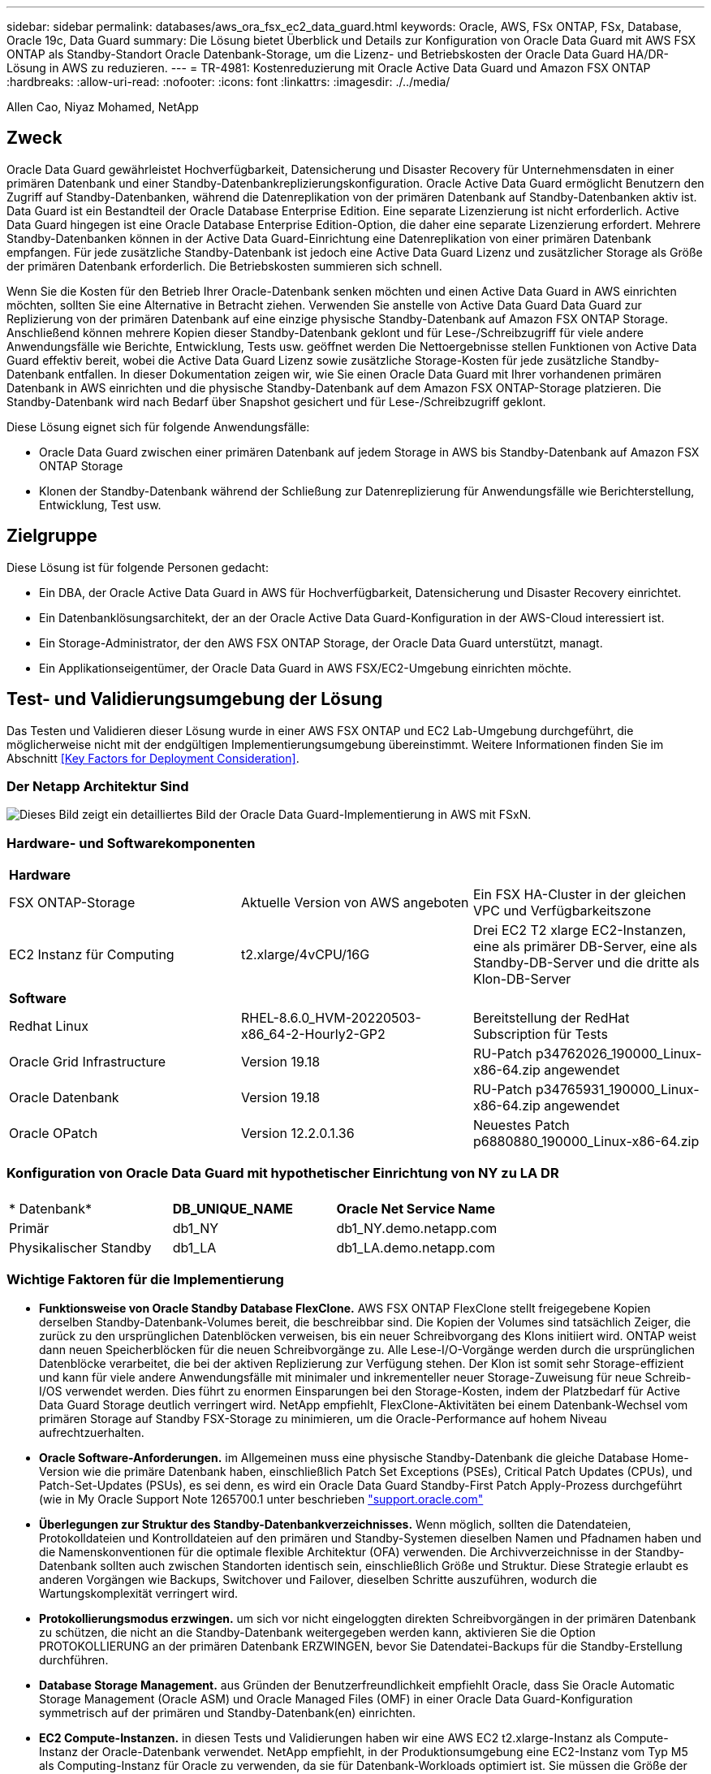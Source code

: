 ---
sidebar: sidebar 
permalink: databases/aws_ora_fsx_ec2_data_guard.html 
keywords: Oracle, AWS, FSx ONTAP, FSx, Database, Oracle 19c, Data Guard 
summary: Die Lösung bietet Überblick und Details zur Konfiguration von Oracle Data Guard mit AWS FSX ONTAP als Standby-Standort Oracle Datenbank-Storage, um die Lizenz- und Betriebskosten der Oracle Data Guard HA/DR-Lösung in AWS zu reduzieren. 
---
= TR-4981: Kostenreduzierung mit Oracle Active Data Guard und Amazon FSX ONTAP
:hardbreaks:
:allow-uri-read: 
:nofooter: 
:icons: font
:linkattrs: 
:imagesdir: ./../media/


Allen Cao, Niyaz Mohamed, NetApp



== Zweck

Oracle Data Guard gewährleistet Hochverfügbarkeit, Datensicherung und Disaster Recovery für Unternehmensdaten in einer primären Datenbank und einer Standby-Datenbankreplizierungskonfiguration. Oracle Active Data Guard ermöglicht Benutzern den Zugriff auf Standby-Datenbanken, während die Datenreplikation von der primären Datenbank auf Standby-Datenbanken aktiv ist. Data Guard ist ein Bestandteil der Oracle Database Enterprise Edition. Eine separate Lizenzierung ist nicht erforderlich. Active Data Guard hingegen ist eine Oracle Database Enterprise Edition-Option, die daher eine separate Lizenzierung erfordert. Mehrere Standby-Datenbanken können in der Active Data Guard-Einrichtung eine Datenreplikation von einer primären Datenbank empfangen. Für jede zusätzliche Standby-Datenbank ist jedoch eine Active Data Guard Lizenz und zusätzlicher Storage als Größe der primären Datenbank erforderlich. Die Betriebskosten summieren sich schnell.

Wenn Sie die Kosten für den Betrieb Ihrer Oracle-Datenbank senken möchten und einen Active Data Guard in AWS einrichten möchten, sollten Sie eine Alternative in Betracht ziehen. Verwenden Sie anstelle von Active Data Guard Data Guard zur Replizierung von der primären Datenbank auf eine einzige physische Standby-Datenbank auf Amazon FSX ONTAP Storage. Anschließend können mehrere Kopien dieser Standby-Datenbank geklont und für Lese-/Schreibzugriff für viele andere Anwendungsfälle wie Berichte, Entwicklung, Tests usw. geöffnet werden Die Nettoergebnisse stellen Funktionen von Active Data Guard effektiv bereit, wobei die Active Data Guard Lizenz sowie zusätzliche Storage-Kosten für jede zusätzliche Standby-Datenbank entfallen. In dieser Dokumentation zeigen wir, wie Sie einen Oracle Data Guard mit Ihrer vorhandenen primären Datenbank in AWS einrichten und die physische Standby-Datenbank auf dem Amazon FSX ONTAP-Storage platzieren. Die Standby-Datenbank wird nach Bedarf über Snapshot gesichert und für Lese-/Schreibzugriff geklont.

Diese Lösung eignet sich für folgende Anwendungsfälle:

* Oracle Data Guard zwischen einer primären Datenbank auf jedem Storage in AWS bis Standby-Datenbank auf Amazon FSX ONTAP Storage
* Klonen der Standby-Datenbank während der Schließung zur Datenreplizierung für Anwendungsfälle wie Berichterstellung, Entwicklung, Test usw.




== Zielgruppe

Diese Lösung ist für folgende Personen gedacht:

* Ein DBA, der Oracle Active Data Guard in AWS für Hochverfügbarkeit, Datensicherung und Disaster Recovery einrichtet.
* Ein Datenbanklösungsarchitekt, der an der Oracle Active Data Guard-Konfiguration in der AWS-Cloud interessiert ist.
* Ein Storage-Administrator, der den AWS FSX ONTAP Storage, der Oracle Data Guard unterstützt, managt.
* Ein Applikationseigentümer, der Oracle Data Guard in AWS FSX/EC2-Umgebung einrichten möchte.




== Test- und Validierungsumgebung der Lösung

Das Testen und Validieren dieser Lösung wurde in einer AWS FSX ONTAP und EC2 Lab-Umgebung durchgeführt, die möglicherweise nicht mit der endgültigen Implementierungsumgebung übereinstimmt. Weitere Informationen finden Sie im Abschnitt <<Key Factors for Deployment Consideration>>.



=== Der Netapp Architektur Sind

image::aws_ora_fsx_data_guard_architecture.png[Dieses Bild zeigt ein detailliertes Bild der Oracle Data Guard-Implementierung in AWS mit FSxN.]



=== Hardware- und Softwarekomponenten

[cols="33%, 33%, 33%"]
|===


3+| *Hardware* 


| FSX ONTAP-Storage | Aktuelle Version von AWS angeboten | Ein FSX HA-Cluster in der gleichen VPC und Verfügbarkeitszone 


| EC2 Instanz für Computing | t2.xlarge/4vCPU/16G | Drei EC2 T2 xlarge EC2-Instanzen, eine als primärer DB-Server, eine als Standby-DB-Server und die dritte als Klon-DB-Server 


3+| *Software* 


| Redhat Linux | RHEL-8.6.0_HVM-20220503-x86_64-2-Hourly2-GP2 | Bereitstellung der RedHat Subscription für Tests 


| Oracle Grid Infrastructure | Version 19.18 | RU-Patch p34762026_190000_Linux-x86-64.zip angewendet 


| Oracle Datenbank | Version 19.18 | RU-Patch p34765931_190000_Linux-x86-64.zip angewendet 


| Oracle OPatch | Version 12.2.0.1.36 | Neuestes Patch p6880880_190000_Linux-x86-64.zip 
|===


=== Konfiguration von Oracle Data Guard mit hypothetischer Einrichtung von NY zu LA DR

[cols="33%, 33%, 33%"]
|===


3+|  


| * Datenbank* | *DB_UNIQUE_NAME* | *Oracle Net Service Name* 


| Primär | db1_NY | db1_NY.demo.netapp.com 


| Physikalischer Standby | db1_LA | db1_LA.demo.netapp.com 
|===


=== Wichtige Faktoren für die Implementierung

* *Funktionsweise von Oracle Standby Database FlexClone.* AWS FSX ONTAP FlexClone stellt freigegebene Kopien derselben Standby-Datenbank-Volumes bereit, die beschreibbar sind. Die Kopien der Volumes sind tatsächlich Zeiger, die zurück zu den ursprünglichen Datenblöcken verweisen, bis ein neuer Schreibvorgang des Klons initiiert wird. ONTAP weist dann neuen Speicherblöcken für die neuen Schreibvorgänge zu. Alle Lese-I/O-Vorgänge werden durch die ursprünglichen Datenblöcke verarbeitet, die bei der aktiven Replizierung zur Verfügung stehen. Der Klon ist somit sehr Storage-effizient und kann für viele andere Anwendungsfälle mit minimaler und inkrementeller neuer Storage-Zuweisung für neue Schreib-I/OS verwendet werden. Dies führt zu enormen Einsparungen bei den Storage-Kosten, indem der Platzbedarf für Active Data Guard Storage deutlich verringert wird. NetApp empfiehlt, FlexClone-Aktivitäten bei einem Datenbank-Wechsel vom primären Storage auf Standby FSX-Storage zu minimieren, um die Oracle-Performance auf hohem Niveau aufrechtzuerhalten.
* *Oracle Software-Anforderungen.* im Allgemeinen muss eine physische Standby-Datenbank die gleiche Database Home-Version wie die primäre Datenbank haben, einschließlich Patch Set Exceptions (PSEs), Critical Patch Updates (CPUs), und Patch-Set-Updates (PSUs), es sei denn, es wird ein Oracle Data Guard Standby-First Patch Apply-Prozess durchgeführt (wie in My Oracle Support Note 1265700.1 unter beschrieben link:http://support.oracle.com.["support.oracle.com"^]
* *Überlegungen zur Struktur des Standby-Datenbankverzeichnisses.* Wenn möglich, sollten die Datendateien, Protokolldateien und Kontrolldateien auf den primären und Standby-Systemen dieselben Namen und Pfadnamen haben und die Namenskonventionen für die optimale flexible Architektur (OFA) verwenden. Die Archivverzeichnisse in der Standby-Datenbank sollten auch zwischen Standorten identisch sein, einschließlich Größe und Struktur. Diese Strategie erlaubt es anderen Vorgängen wie Backups, Switchover und Failover, dieselben Schritte auszuführen, wodurch die Wartungskomplexität verringert wird.
* *Protokollierungsmodus erzwingen.* um sich vor nicht eingeloggten direkten Schreibvorgängen in der primären Datenbank zu schützen, die nicht an die Standby-Datenbank weitergegeben werden kann, aktivieren Sie die Option PROTOKOLLIERUNG an der primären Datenbank ERZWINGEN, bevor Sie Datendatei-Backups für die Standby-Erstellung durchführen.
* *Database Storage Management.* aus Gründen der Benutzerfreundlichkeit empfiehlt Oracle, dass Sie Oracle Automatic Storage Management (Oracle ASM) und Oracle Managed Files (OMF) in einer Oracle Data Guard-Konfiguration symmetrisch auf der primären und Standby-Datenbank(en) einrichten.
* *EC2 Compute-Instanzen.* in diesen Tests und Validierungen haben wir eine AWS EC2 t2.xlarge-Instanz als Compute-Instanz der Oracle-Datenbank verwendet. NetApp empfiehlt, in der Produktionsumgebung eine EC2-Instanz vom Typ M5 als Computing-Instanz für Oracle zu verwenden, da sie für Datenbank-Workloads optimiert ist. Sie müssen die Größe der EC2-Instanz entsprechend der Anzahl der vCPUs und der Menge des RAM anpassen, basierend auf den tatsächlichen Workload-Anforderungen.
* *FSX Storage HA Cluster Single- oder Multi-Zone-Implementierung.* bei diesen Tests und Validierungen haben wir einen FSX HA-Cluster in einer einzelnen AWS Verfügbarkeitszone implementiert. Für die Implementierung in der Produktion empfiehlt NetApp die Implementierung eines FSX HA-Paars in zwei verschiedenen Verfügbarkeitszonen. Ein FSX Cluster wird jeweils in einem HA-Paar bereitgestellt, das synchron in einem Paar aktiv/Passiv-Filesysteme gespiegelt ist, um Redundanz auf Storage-Ebene zu gewährleisten. Die Implementierung mit mehreren Zonen verbessert die Hochverfügbarkeit bei einem Ausfall in einer einzelnen AWS Zone noch weiter.
* *FSX Storage-Cluster-Sizing.* ein Amazon FSX for ONTAP Storage-Dateisystem bietet bis zu 160,000 RAW SSD IOPS, einen Durchsatz von bis zu 4 Gbit/s und eine maximale Kapazität von 192 tib. Sie können das Cluster jedoch in Bezug auf die bereitgestellten IOPS, den Durchsatz und die Storage-Grenze (mindestens 1,024 gib) anpassen, basierend auf Ihren tatsächlichen Anforderungen zum Zeitpunkt der Implementierung. Die Kapazität lässt sich spontan dynamisch anpassen, ohne dass die Applikationsverfügbarkeit beeinträchtigt wird.




== Lösungsimplementierung

Es wird angenommen, dass Sie bereits Ihre primäre Oracle-Datenbank in einer VPC in der AWS EC2-Umgebung als Ausgangspunkt für die Einrichtung von Data Guard implementiert haben. Die primäre Datenbank wird mithilfe von Oracle ASM für das Storage-Management bereitgestellt.  Zwei ASM-Datenträgergruppen - +DATEN und +PROTOKOLLE werden für Oracle-Datendateien, Log-Dateien und Steuerdatei usw. erstellt Weitere Informationen zur Oracle-Implementierung in AWS mit ASM erhalten Sie in den folgenden technischen Berichten.

* link:aws_ora_fsx_ec2_deploy_intro.html["Oracle Database Deployment on EC2 und FSX Best Practices"^]
* link:aws_ora_fsx_ec2_iscsi_asm.html["Implementierung und Schutz von Oracle Database in AWS FSX/EC2 mit iSCSI/ASM"^]
* link:aws_ora_fsx_ec2_nfs_asm.html["Oracle 19c im Standalone-Neustart auf AWS FSX/EC2 mit NFS/ASM"^]


Ihre primäre Oracle-Datenbank kann entweder auf einem FSX ONTAP oder einem beliebigen Storage innerhalb des AWS EC2 Ecosystems ausgeführt werden. Der folgende Abschnitt enthält schrittweise Bereitstellungsverfahren für das Einrichten von Oracle Data Guard zwischen einer primären EC2 DB-Instanz mit ASM-Speicher auf einer Standby-EC2-DB-Instanz mit ASM-Speicher.



=== Voraussetzungen für die Bereitstellung

[%collapsible]
====
Die Bereitstellung erfordert die folgenden Voraussetzungen.

. Es wurde ein AWS Konto eingerichtet, und die erforderlichen VPC und Netzwerksegmente wurden in Ihrem AWS Konto erstellt.
. Über die AWS EC2-Konsole müssen Sie mindestens drei EC2 Linux-Instanzen implementieren, eine als primäre Oracle DB-Instanz, eine als Standby Oracle DB-Instanz und eine Clone-Ziel-DB-Instanz für Berichterstellung, Entwicklung und Test usw. Weitere Details zur Umgebungs-Einrichtung finden Sie im Architekturdiagramm im vorherigen Abschnitt. Sehen Sie sich auch die AWS-Übersicht an link:https://docs.aws.amazon.com/AWSEC2/latest/UserGuide/concepts.html["Benutzerhandbuch für Linux-Instanzen"^] Finden Sie weitere Informationen.
. Implementieren Sie über die AWS EC2 Konsole Amazon FSX for ONTAP Storage HA-Cluster, um Oracle Volumes zu hosten, die die Oracle-Standby-Datenbank speichern. Wenn Sie mit der Bereitstellung von FSX-Speicher nicht vertraut sind, lesen Sie die Dokumentation link:https://docs.aws.amazon.com/fsx/latest/ONTAPGuide/creating-file-systems.html["Erstellen von FSX für ONTAP-Dateisysteme"^] Schritt-für-Schritt-Anleitungen.
. Die Schritte 2 und 3 können mit dem folgenden Terraform Automatisierungs-Toolkit durchgeführt werden, das eine EC2-Instanz mit dem Namen erstellt `ora_01` Und ein FSX Dateisystem mit dem Namen `fsx_01`. Überprüfen Sie die Anweisung sorgfältig, und ändern Sie die Variablen vor der Ausführung entsprechend Ihrer Umgebung. Sie können die Vorlage ganz einfach an Ihre eigenen Implementierungsanforderungen anpassen.
+
[source, cli]
----
git clone https://github.com/NetApp-Automation/na_aws_fsx_ec2_deploy.git
----



NOTE: Stellen Sie sicher, dass Sie mindestens 50G im Root-Volume der EC2-Instanz zugewiesen haben, damit genügend Speicherplatz für die Bereitstellung der Oracle Installationsdateien zur Verfügung steht.

====


=== Bereiten Sie die primäre Datenbank für Data Guard vor

[%collapsible]
====
In dieser Demonstration haben wir eine primäre Oracle-Datenbank namens db1 auf der primären EC2 DB-Instanz mit zwei ASM-Datenträgergruppen in Standalone Restart-Konfiguration mit Datendateien in ASM-Datenträgergruppe +DATEN und Flash-Recovery-Bereich in ASM-Datenträgergruppe +LOGS eingerichtet. Im Folgenden werden die detaillierten Verfahren zum Einrichten der primären Datenbank für Data Guard erläutert. Alle Schritte sollten als Datenbankeigentümer - oracle-Benutzer ausgeführt werden.

. Konfiguration der primären Datenbank db1 auf der primären EC2 DB-Instanz ip-172-30-15-45. Die ASM-Laufwerksgruppen können sich auf jedem beliebigen Storage innerhalb der EC2-Umgebung befinden.
+
....

[oracle@ip-172-30-15-45 ~]$ cat /etc/oratab

# This file is used by ORACLE utilities.  It is created by root.sh
# and updated by either Database Configuration Assistant while creating
# a database or ASM Configuration Assistant while creating ASM instance.

# A colon, ':', is used as the field terminator.  A new line terminates
# the entry.  Lines beginning with a pound sign, '#', are comments.
#
# Entries are of the form:
#   $ORACLE_SID:$ORACLE_HOME:<N|Y>:
#
# The first and second fields are the system identifier and home
# directory of the database respectively.  The third field indicates
# to the dbstart utility that the database should , "Y", or should not,
# "N", be brought up at system boot time.
#
# Multiple entries with the same $ORACLE_SID are not allowed.
#
#
+ASM:/u01/app/oracle/product/19.0.0/grid:N
db1:/u01/app/oracle/product/19.0.0/db1:N

[oracle@ip-172-30-15-45 ~]$ /u01/app/oracle/product/19.0.0/grid/bin/crsctl stat res -t
--------------------------------------------------------------------------------
Name           Target  State        Server                   State details
--------------------------------------------------------------------------------
Local Resources
--------------------------------------------------------------------------------
ora.DATA.dg
               ONLINE  ONLINE       ip-172-30-15-45          STABLE
ora.LISTENER.lsnr
               ONLINE  ONLINE       ip-172-30-15-45          STABLE
ora.LOGS.dg
               ONLINE  ONLINE       ip-172-30-15-45          STABLE
ora.asm
               ONLINE  ONLINE       ip-172-30-15-45          Started,STABLE
ora.ons
               OFFLINE OFFLINE      ip-172-30-15-45          STABLE
--------------------------------------------------------------------------------
Cluster Resources
--------------------------------------------------------------------------------
ora.cssd
      1        ONLINE  ONLINE       ip-172-30-15-45          STABLE
ora.db1.db
      1        ONLINE  ONLINE       ip-172-30-15-45          Open,HOME=/u01/app/o
                                                             racle/product/19.0.0
                                                             /db1,STABLE
ora.diskmon
      1        OFFLINE OFFLINE                               STABLE
ora.driver.afd
      1        ONLINE  ONLINE       ip-172-30-15-45          STABLE
ora.evmd
      1        ONLINE  ONLINE       ip-172-30-15-45          STABLE
--------------------------------------------------------------------------------

....
. Aktivieren Sie von sqlplus die erzwungene Anmeldung auf dem primären Standort.
+
[source, cli]
----
alter database force logging;
----
. Aktivieren Sie von sqlplus Flashback auf primär. Flashback ermöglicht die einfache Wiederherstellung der primären Datenbank als Standby nach einem Failover.
+
[source, cli]
----
alter database flashback on;
----
. Konfigurieren der Authentifizierung für den Wiederherstelltransport mit Oracle-Passwortdatei - Erstellen Sie eine pwd-Datei auf dem primären System mit dem Dienstprogramm orapwd, falls nicht festgelegt, und kopieren Sie sie in das Verzeichnis ORACLE_HOME/dbs der Standby-Datenbank.
. Erstellen Sie Standby-Wiederherstellungsprotokolle in der primären Datenbank mit der Größe der aktuellen Online-Protokolldatei. Protokollgruppen sind eine mehr als eine Online-Protokolldateigruppe. Die primäre Datenbank kann dann schnell in die Standby-Rolle überführen und bei Bedarf mit dem Empfang von Wiederherstellungsdaten beginnen.
+
[source, cli]
----
alter database add standby logfile thread 1 size 200M;
----
+
....
Validate after standby logs addition:

SQL> select group#, type, member from v$logfile;

    GROUP# TYPE    MEMBER
---------- ------- ------------------------------------------------------------
         3 ONLINE  +DATA/DB1/ONLINELOG/group_3.264.1145821513
         2 ONLINE  +DATA/DB1/ONLINELOG/group_2.263.1145821513
         1 ONLINE  +DATA/DB1/ONLINELOG/group_1.262.1145821513
         4 STANDBY +DATA/DB1/ONLINELOG/group_4.286.1146082751
         4 STANDBY +LOGS/DB1/ONLINELOG/group_4.258.1146082753
         5 STANDBY +DATA/DB1/ONLINELOG/group_5.287.1146082819
         5 STANDBY +LOGS/DB1/ONLINELOG/group_5.260.1146082821
         6 STANDBY +DATA/DB1/ONLINELOG/group_6.288.1146082825
         6 STANDBY +LOGS/DB1/ONLINELOG/group_6.261.1146082827
         7 STANDBY +DATA/DB1/ONLINELOG/group_7.289.1146082835
         7 STANDBY +LOGS/DB1/ONLINELOG/group_7.262.1146082835

11 rows selected.
....
. Erstellen Sie aus sqlplus ein pfile aus spfile zur Bearbeitung.
+
[source, cli]
----
create pfile='/home/oracle/initdb1.ora' from spfile;
----
. Überarbeiten Sie die pfile und fügen Sie die folgenden Parameter hinzu.
+
....
DB_NAME=db1
DB_UNIQUE_NAME=db1_NY
LOG_ARCHIVE_CONFIG='DG_CONFIG=(db1_NY,db1_LA)'
LOG_ARCHIVE_DEST_1='LOCATION=USE_DB_RECOVERY_FILE_DEST VALID_FOR=(ALL_LOGFILES,ALL_ROLES) DB_UNIQUE_NAME=db1_NY'
LOG_ARCHIVE_DEST_2='SERVICE=db1_LA ASYNC VALID_FOR=(ONLINE_LOGFILES,PRIMARY_ROLE) DB_UNIQUE_NAME=db1_LA'
REMOTE_LOGIN_PASSWORDFILE=EXCLUSIVE
FAL_SERVER=db1_LA
STANDBY_FILE_MANAGEMENT=AUTO
....
. Erstellen Sie in sqlplus spfile im ASM +DATA-Verzeichnis aus überarbeitetem pfile im Verzeichnis /Home/oracle.
+
[source, cli]
----
create spfile='+DATA' from pfile='/home/oracle/initdb1.ora';
----
. Suchen Sie die neu erstellte spfile unter +DATA Disk Group (ggf. mit dem Dienstprogramm asmcmd). Verwenden Sie srvctl, um das Raster zu ändern, um die Datenbank von neuem spfile zu starten, wie unten gezeigt.
+
....
[oracle@ip-172-30-15-45 db1]$ srvctl config database -d db1
Database unique name: db1
Database name: db1
Oracle home: /u01/app/oracle/product/19.0.0/db1
Oracle user: oracle
Spfile: +DATA/DB1/PARAMETERFILE/spfile.270.1145822903
Password file:
Domain: demo.netapp.com
Start options: open
Stop options: immediate
Database role: PRIMARY
Management policy: AUTOMATIC
Disk Groups: DATA
Services:
OSDBA group:
OSOPER group:
Database instance: db1
[oracle@ip-172-30-15-45 db1]$ srvctl modify database -d db1 -spfile +DATA/DB1/PARAMETERFILE/spfiledb1.ora
[oracle@ip-172-30-15-45 db1]$ srvctl config database -d db1
Database unique name: db1
Database name: db1
Oracle home: /u01/app/oracle/product/19.0.0/db1
Oracle user: oracle
Spfile: +DATA/DB1/PARAMETERFILE/spfiledb1.ora
Password file:
Domain: demo.netapp.com
Start options: open
Stop options: immediate
Database role: PRIMARY
Management policy: AUTOMATIC
Disk Groups: DATA
Services:
OSDBA group:
OSOPER group:
Database instance: db1
....
. Ändern Sie tnsnames.ora, um db_Unique_Name für die Namensauflösung hinzuzufügen.
+
....
# tnsnames.ora Network Configuration File: /u01/app/oracle/product/19.0.0/db1/network/admin/tnsnames.ora
# Generated by Oracle configuration tools.

db1_NY =
  (DESCRIPTION =
    (ADDRESS = (PROTOCOL = TCP)(HOST = ip-172-30-15-45.ec2.internal)(PORT = 1521))
    (CONNECT_DATA =
      (SERVER = DEDICATED)
      (SID = db1)
    )
  )

db1_LA =
  (DESCRIPTION =
    (ADDRESS = (PROTOCOL = TCP)(HOST = ip-172-30-15-67.ec2.internal)(PORT = 1521))
    (CONNECT_DATA =
      (SERVER = DEDICATED)
      (SID = db1)
    )
  )

LISTENER_DB1 =
  (ADDRESS = (PROTOCOL = TCP)(HOST = ip-172-30-15-45.ec2.internal)(PORT = 1521))
....
. Fügen Sie der Datei Listener.ora den Namen des Data Guard-Dienstes db1_NY_DGMGRL.demo.netapp für die primäre Datenbank hinzu.


....
#Backup file is  /u01/app/oracle/crsdata/ip-172-30-15-45/output/listener.ora.bak.ip-172-30-15-45.oracle line added by Agent
# listener.ora Network Configuration File: /u01/app/oracle/product/19.0.0/grid/network/admin/listener.ora
# Generated by Oracle configuration tools.

LISTENER =
  (DESCRIPTION_LIST =
    (DESCRIPTION =
      (ADDRESS = (PROTOCOL = TCP)(HOST = ip-172-30-15-45.ec2.internal)(PORT = 1521))
      (ADDRESS = (PROTOCOL = IPC)(KEY = EXTPROC1521))
    )
  )

SID_LIST_LISTENER =
  (SID_LIST =
    (SID_DESC =
      (GLOBAL_DBNAME = db1_NY_DGMGRL.demo.netapp.com)
      (ORACLE_HOME = /u01/app/oracle/product/19.0.0/db1)
      (SID_NAME = db1)
    )
  )

ENABLE_GLOBAL_DYNAMIC_ENDPOINT_LISTENER=ON              # line added by Agent
VALID_NODE_CHECKING_REGISTRATION_LISTENER=ON            # line added by Agent
....
. Fahren Sie die Datenbank mit srvctl herunter und starten Sie sie neu, und überprüfen Sie, ob die Data-Guard-Parameter jetzt aktiv sind.
+
[source, cli]
----
srvctl stop database -d db1
----
+
[source, cli]
----
srvctl start database -d db1
----


Damit ist die Einrichtung der primären Datenbank für Data Guard abgeschlossen.

====


=== Bereiten Sie die Standby-Datenbank vor und aktivieren Sie Data Guard

[%collapsible]
====
Für Oracle Data Guard sind eine Betriebssystemkernelkonfiguration und Oracle Software-Stacks einschließlich Patch-Sets auf der EC2-Standby-DB-Instanz erforderlich, die mit der primären EC2-DB-Instanz übereinstimmen. Um das Management und die Einfachheit zu vereinfachen, sollte die Konfiguration des Datenbank-Storage der EC2-Instanz im Standby-Modus auch mit der primären EC2 DB-Instanz übereinstimmen, z. B. Name, Anzahl und Größe der ASM-Festplattengruppen. Im Folgenden finden Sie detaillierte Verfahren zum Einrichten der Standby-EC2-DB-Instanz für Data Guard. Alle Befehle sollten als oracle-Benutzer-ID ausgeführt werden.

. Prüfen Sie zunächst die Konfiguration der primären Datenbank auf der primären EC2 Instanz. In dieser Demonstration haben wir eine primäre Oracle-Datenbank namens db1 auf der primären EC2 DB-Instanz mit zwei ASM-Datenträgergruppen +DATA und +LOGS in Standalone-Restart-Konfiguration eingerichtet. Die primären ASM-Festplattengruppen können sich auf jedem beliebigen Storage innerhalb des EC2-Ecosystems befinden.
. Befolgen Sie die Anweisungen in der Dokumentation link:aws_ora_fsx_ec2_iscsi_asm.html["TR-4965: Oracle Database Deployment and Protection in AWS FSX/EC2 with iSCSI/ASM"^] Grid und Oracle auf EC2 Standby-DB-Instanz installieren und konfigurieren, um mit der primären Datenbank abzugleichen Der Datenbank-Storage sollte bereitgestellt und der Standby-EC2-DB-Instanz von FSX ONTAP mit derselben Speicherkapazität wie die primäre EC2-DB-Instanz zugewiesen werden.
+

NOTE: Stoppen Sie bei Schritt 10 in `Oracle database installation` Abschnitt. Die Standby-Datenbank wird mit der DBCA-Datenbankduplizierungsfunktion aus der primären Datenbank instanziiert.

. Sobald die Oracle Software installiert und konfiguriert ist, kopieren Sie aus dem im Standby-modus für ORACLE_HOME festgelegten dbs-Verzeichnis das oracle-Passwort von der primären Datenbank.
+
[source, cli]
----
scp oracle@172.30.15.45:/u01/app/oracle/product/19.0.0/db1/dbs/orapwdb1 .
----
. Erstellen Sie die Datei tnsnames.ora mit folgenden Einträgen.
+
....

# tnsnames.ora Network Configuration File: /u01/app/oracle/product/19.0.0/db1/network/admin/tnsnames.ora
# Generated by Oracle configuration tools.

db1_NY =
  (DESCRIPTION =
    (ADDRESS = (PROTOCOL = TCP)(HOST = ip-172-30-15-45.ec2.internal)(PORT = 1521))
    (CONNECT_DATA =
      (SERVER = DEDICATED)
      (SID = db1)
    )
  )

db1_LA =
  (DESCRIPTION =
    (ADDRESS = (PROTOCOL = TCP)(HOST = ip-172-30-15-67.ec2.internal)(PORT = 1521))
    (CONNECT_DATA =
      (SERVER = DEDICATED)
      (SID = db1)
    )
  )

....
. Fügen Sie den Namen des DB Data Guard-Service zur Listener.ora-Datei hinzu.
+
....

#Backup file is  /u01/app/oracle/crsdata/ip-172-30-15-67/output/listener.ora.bak.ip-172-30-15-67.oracle line added by Agent
# listener.ora Network Configuration File: /u01/app/oracle/product/19.0.0/grid/network/admin/listener.ora
# Generated by Oracle configuration tools.

LISTENER =
  (DESCRIPTION_LIST =
    (DESCRIPTION =
      (ADDRESS = (PROTOCOL = TCP)(HOST = ip-172-30-15-67.ec2.internal)(PORT = 1521))
      (ADDRESS = (PROTOCOL = IPC)(KEY = EXTPROC1521))
    )
  )

SID_LIST_LISTENER =
  (SID_LIST =
    (SID_DESC =
      (GLOBAL_DBNAME = db1_LA_DGMGRL.demo.netapp.com)
      (ORACLE_HOME = /u01/app/oracle/product/19.0.0/db1)
      (SID_NAME = db1)
    )
  )

ENABLE_GLOBAL_DYNAMIC_ENDPOINT_LISTENER=ON              # line added by Agent
VALID_NODE_CHECKING_REGISTRATION_LISTENER=ON            # line added by Agent

....
. Legen Sie oracle-Startseite und -Pfad fest.
+
[source, cli]
----
export ORACLE_HOME=/u01/app/oracle/product/19.0.0/db1
----
+
[source, cli]
----
export PATH=$PATH:$ORACLE_HOME/bin
----
. Verwenden Sie dbca, um die Standby-Datenbank von der primären Datenbank db1 zu instanziieren.
+
....

[oracle@ip-172-30-15-67 bin]$ dbca -silent -createDuplicateDB -gdbName db1 -primaryDBConnectionString ip-172-30-15-45.ec2.internal:1521/db1_NY.demo.netapp.com -sid db1 -initParams fal_server=db1_NY -createAsStandby -dbUniqueName db1_LA
Enter SYS user password:

Prepare for db operation
22% complete
Listener config step
44% complete
Auxiliary instance creation
67% complete
RMAN duplicate
89% complete
Post duplicate database operations
100% complete

Look at the log file "/u01/app/oracle/cfgtoollogs/dbca/db1_LA/db1_LA.log" for further details.

....
. Duplizierte Standby-Datenbank validieren Neu duplizierte Standby-Datenbank zunächst im SCHREIBGESCHÜTZTEN Modus geöffnet.
+
....

[oracle@ip-172-30-15-67 bin]$ export ORACLE_SID=db1
[oracle@ip-172-30-15-67 bin]$ sqlplus / as sysdba

SQL*Plus: Release 19.0.0.0.0 - Production on Wed Aug 30 18:25:46 2023
Version 19.18.0.0.0

Copyright (c) 1982, 2022, Oracle.  All rights reserved.


Connected to:
Oracle Database 19c Enterprise Edition Release 19.0.0.0.0 - Production
Version 19.18.0.0.0

SQL> select name, open_mode from v$database;

NAME      OPEN_MODE
--------- --------------------
DB1       READ ONLY

SQL> show parameter name

NAME                                 TYPE        VALUE
------------------------------------ ----------- ------------------------------
cdb_cluster_name                     string
cell_offloadgroup_name               string
db_file_name_convert                 string
db_name                              string      db1
db_unique_name                       string      db1_LA
global_names                         boolean     FALSE
instance_name                        string      db1
lock_name_space                      string
log_file_name_convert                string
pdb_file_name_convert                string
processor_group_name                 string

NAME                                 TYPE        VALUE
------------------------------------ ----------- ------------------------------
service_names                        string      db1_LA.demo.netapp.com
SQL>
SQL> show parameter log_archive_config

NAME                                 TYPE        VALUE
------------------------------------ ----------- ------------------------------
log_archive_config                   string      DG_CONFIG=(db1_NY,db1_LA)
SQL> show parameter fal_server

NAME                                 TYPE        VALUE
------------------------------------ ----------- ------------------------------
fal_server                           string      db1_NY

SQL> select name from v$datafile;

NAME
--------------------------------------------------------------------------------
+DATA/DB1_LA/DATAFILE/system.261.1146248215
+DATA/DB1_LA/DATAFILE/sysaux.262.1146248231
+DATA/DB1_LA/DATAFILE/undotbs1.263.1146248247
+DATA/DB1_LA/03C5C01A66EE9797E0632D0F1EAC5F59/DATAFILE/system.264.1146248253
+DATA/DB1_LA/03C5C01A66EE9797E0632D0F1EAC5F59/DATAFILE/sysaux.265.1146248261
+DATA/DB1_LA/DATAFILE/users.266.1146248267
+DATA/DB1_LA/03C5C01A66EE9797E0632D0F1EAC5F59/DATAFILE/undotbs1.267.1146248269
+DATA/DB1_LA/03C5EFD07C41A1FAE0632D0F1EAC9BD8/DATAFILE/system.268.1146248271
+DATA/DB1_LA/03C5EFD07C41A1FAE0632D0F1EAC9BD8/DATAFILE/sysaux.269.1146248279
+DATA/DB1_LA/03C5EFD07C41A1FAE0632D0F1EAC9BD8/DATAFILE/undotbs1.270.1146248285
+DATA/DB1_LA/03C5EFD07C41A1FAE0632D0F1EAC9BD8/DATAFILE/users.271.1146248293

NAME
--------------------------------------------------------------------------------
+DATA/DB1_LA/03C5F0DDF35CA2B6E0632D0F1EAC8B6B/DATAFILE/system.272.1146248295
+DATA/DB1_LA/03C5F0DDF35CA2B6E0632D0F1EAC8B6B/DATAFILE/sysaux.273.1146248301
+DATA/DB1_LA/03C5F0DDF35CA2B6E0632D0F1EAC8B6B/DATAFILE/undotbs1.274.1146248309
+DATA/DB1_LA/03C5F0DDF35CA2B6E0632D0F1EAC8B6B/DATAFILE/users.275.1146248315
+DATA/DB1_LA/03C5F1C9B142A2F1E0632D0F1EACF21A/DATAFILE/system.276.1146248317
+DATA/DB1_LA/03C5F1C9B142A2F1E0632D0F1EACF21A/DATAFILE/sysaux.277.1146248323
+DATA/DB1_LA/03C5F1C9B142A2F1E0632D0F1EACF21A/DATAFILE/undotbs1.278.1146248331
+DATA/DB1_LA/03C5F1C9B142A2F1E0632D0F1EACF21A/DATAFILE/users.279.1146248337

19 rows selected.

SQL> select name from v$controlfile;

NAME
--------------------------------------------------------------------------------
+DATA/DB1_LA/CONTROLFILE/current.260.1146248209
+LOGS/DB1_LA/CONTROLFILE/current.257.1146248209

SQL> select name from v$tempfile;

NAME
--------------------------------------------------------------------------------
+DATA/DB1_LA/TEMPFILE/temp.287.1146248371
+DATA/DB1_LA/03C5C01A66EE9797E0632D0F1EAC5F59/TEMPFILE/temp.288.1146248375
+DATA/DB1_LA/03C5EFD07C41A1FAE0632D0F1EAC9BD8/TEMPFILE/temp.290.1146248463
+DATA/DB1_LA/03C5F0DDF35CA2B6E0632D0F1EAC8B6B/TEMPFILE/temp.291.1146248463
+DATA/DB1_LA/03C5F1C9B142A2F1E0632D0F1EACF21A/TEMPFILE/temp.292.1146248463

SQL> select group#, type, member from v$logfile order by 2, 1;

    GROUP# TYPE    MEMBER
---------- ------- ------------------------------------------------------------
         1 ONLINE  +LOGS/DB1_LA/ONLINELOG/group_1.259.1146248349
         1 ONLINE  +DATA/DB1_LA/ONLINELOG/group_1.280.1146248347
         2 ONLINE  +DATA/DB1_LA/ONLINELOG/group_2.281.1146248351
         2 ONLINE  +LOGS/DB1_LA/ONLINELOG/group_2.258.1146248353
         3 ONLINE  +DATA/DB1_LA/ONLINELOG/group_3.282.1146248355
         3 ONLINE  +LOGS/DB1_LA/ONLINELOG/group_3.260.1146248355
         4 STANDBY +DATA/DB1_LA/ONLINELOG/group_4.283.1146248357
         4 STANDBY +LOGS/DB1_LA/ONLINELOG/group_4.261.1146248359
         5 STANDBY +DATA/DB1_LA/ONLINELOG/group_5.284.1146248361
         5 STANDBY +LOGS/DB1_LA/ONLINELOG/group_5.262.1146248363
         6 STANDBY +LOGS/DB1_LA/ONLINELOG/group_6.263.1146248365
         6 STANDBY +DATA/DB1_LA/ONLINELOG/group_6.285.1146248365
         7 STANDBY +LOGS/DB1_LA/ONLINELOG/group_7.264.1146248369
         7 STANDBY +DATA/DB1_LA/ONLINELOG/group_7.286.1146248367

14 rows selected.

SQL> select name, open_mode from v$database;

NAME      OPEN_MODE
--------- --------------------
DB1       READ ONLY

....
. Starten Sie die Standby-Datenbank in neu `mount` Stufen Sie den folgenden Befehl ein, um die von der Standby-Datenbank gemanagte Recovery zu aktivieren.
+
[source, cli]
----
alter database recover managed standby database disconnect from session;
----
+
....

SQL> shutdown immediate;
Database closed.
Database dismounted.
ORACLE instance shut down.
SQL> startup mount;
ORACLE instance started.

Total System Global Area 8053062944 bytes
Fixed Size                  9182496 bytes
Variable Size            1291845632 bytes
Database Buffers         6744440832 bytes
Redo Buffers                7593984 bytes
Database mounted.
SQL> alter database recover managed standby database disconnect from session;

Database altered.

....
. Überprüfen Sie den Wiederherstellungsstatus der Standby-Datenbank. Beachten Sie die `recovery logmerger` In `APPLYING_LOG` Aktion.
+
....

SQL> SELECT ROLE, THREAD#, SEQUENCE#, ACTION FROM V$DATAGUARD_PROCESS;

ROLE                        THREAD#  SEQUENCE# ACTION
------------------------ ---------- ---------- ------------
recovery apply slave              0          0 IDLE
recovery apply slave              0          0 IDLE
recovery apply slave              0          0 IDLE
recovery apply slave              0          0 IDLE
recovery logmerger                1         30 APPLYING_LOG
RFS ping                          1         30 IDLE
RFS async                         1         30 IDLE
archive redo                      0          0 IDLE
archive redo                      0          0 IDLE
archive redo                      0          0 IDLE
gap manager                       0          0 IDLE

ROLE                        THREAD#  SEQUENCE# ACTION
------------------------ ---------- ---------- ------------
managed recovery                  0          0 IDLE
redo transport monitor            0          0 IDLE
log writer                        0          0 IDLE
archive local                     0          0 IDLE
redo transport timer              0          0 IDLE

16 rows selected.

SQL>

....


Damit ist die Data Guard-Schutzeinrichtung für db1 von primär bis Standby abgeschlossen, wobei die verwaltete Standby-Wiederherstellung aktiviert ist.

====


=== Data Guard Broker Einrichten

[%collapsible]
====
Oracle Data Guard Broker ist ein verteiltes Management-Framework, das die Erstellung, Wartung und Überwachung von Oracle Data Guard Konfigurationen automatisiert und zentralisiert. Im folgenden Abschnitt wird erläutert, wie Data Guard Broker für die Verwaltung der Data Guard-Umgebung eingerichtet wird.

. Starten Sie Data Guard Broker sowohl auf primären als auch auf Standby-Datenbanken mit folgendem Befehl über sqlplus.
+
[source, cli]
----
alter system set dg_broker_start=true scope=both;
----
. Stellen Sie von der primären Datenbank eine Verbindung zu Data Guard Borker als SYSDBA her.
+
....

[oracle@ip-172-30-15-45 db1]$ dgmgrl sys@db1_NY
DGMGRL for Linux: Release 19.0.0.0.0 - Production on Wed Aug 30 19:34:14 2023
Version 19.18.0.0.0

Copyright (c) 1982, 2019, Oracle and/or its affiliates.  All rights reserved.

Welcome to DGMGRL, type "help" for information.
Password:
Connected to "db1_NY"
Connected as SYSDBA.

....
. Erstellen und Aktivieren der Data Guard Broker-Konfiguration.
+
....

DGMGRL> create configuration dg_config as primary database is db1_NY connect identifier is db1_NY;
Configuration "dg_config" created with primary database "db1_ny"
DGMGRL> add database db1_LA as connect identifier is db1_LA;
Database "db1_la" added
DGMGRL> enable configuration;
Enabled.
DGMGRL> show configuration;

Configuration - dg_config

  Protection Mode: MaxPerformance
  Members:
  db1_ny - Primary database
    db1_la - Physical standby database

Fast-Start Failover:  Disabled

Configuration Status:
SUCCESS   (status updated 28 seconds ago)

....
. Überprüfung des Datenbankstatus im Data Guard Broker Management Framework
+
....

DGMGRL> show database db1_ny;

Database - db1_ny

  Role:               PRIMARY
  Intended State:     TRANSPORT-ON
  Instance(s):
    db1

Database Status:
SUCCESS

DGMGRL> show database db1_la;

Database - db1_la

  Role:               PHYSICAL STANDBY
  Intended State:     APPLY-ON
  Transport Lag:      0 seconds (computed 1 second ago)
  Apply Lag:          0 seconds (computed 1 second ago)
  Average Apply Rate: 2.00 KByte/s
  Real Time Query:    OFF
  Instance(s):
    db1

Database Status:
SUCCESS

DGMGRL>

....


Im Falle eines Ausfalls kann Data Guard Broker verwendet werden, um umgehend ein Failover der primären Datenbank in den Standby-Modus durchzuführen.

====


=== Clone Standby-Datenbank für andere Anwendungsfälle

[%collapsible]
====
Der Hauptvorteil des Staging von Standby-Datenbank auf AWS FSX ONTAP in Data Guard besteht darin, dass mit FlexCloned viele andere Anwendungsfälle mit minimaler zusätzlicher Storage-Investition bedient werden können. Im folgenden Abschnitt zeigen wir, wie man für andere Zwecke wie ENTWICKLUNG, TEST, BERICHT usw. ein Snapshot von den gemounteten und unter Recovery-Standby-Datenbank-Volumes auf FSX ONTAP erstellt und klont. mit dem Tool NetApp SnapCenter.

Im Folgenden werden allgemeine Verfahren zum Klonen einer LESE-/SCHREIBDATENBANK aus der verwalteten physischen Standby-Datenbank in Data Guard unter Verwendung von SnapCenter beschrieben. Detaillierte Anweisungen zum Einrichten und Konfigurieren von SnapCenter finden Sie unter link:hybrid_dbops_snapcenter_usecases.html["Hybrid-Cloud-Datenbanklösungen mit SnapCenter"^] Relavant Oracle Sektionen.

. Wir beginnen damit, eine Testtabelle zu erstellen und eine Zeile in die Testtabelle der primären Datenbank einzufügen. Wir werden dann validieren, wenn die Transaktion in den Standby-Modus und schließlich den Klon durchlaufen wird.
+
....
[oracle@ip-172-30-15-45 db1]$ sqlplus / as sysdba

SQL*Plus: Release 19.0.0.0.0 - Production on Thu Aug 31 16:35:53 2023
Version 19.18.0.0.0

Copyright (c) 1982, 2022, Oracle.  All rights reserved.


Connected to:
Oracle Database 19c Enterprise Edition Release 19.0.0.0.0 - Production
Version 19.18.0.0.0

SQL> alter session set container=db1_pdb1;

Session altered.

SQL> create table test(
  2  id integer,
  3  dt timestamp,
  4  event varchar(100));

Table created.

SQL> insert into test values(1, sysdate, 'a test transaction on primary database db1 and ec2 db host: ip-172-30-15-45.ec2.internal');

1 row created.

SQL> commit;

Commit complete.

SQL> select * from test;

        ID
----------
DT
---------------------------------------------------------------------------
EVENT
--------------------------------------------------------------------------------
         1
31-AUG-23 04.49.29.000000 PM
a test transaction on primary database db1 and ec2 db host: ip-172-30-15-45.ec2.
internal

SQL> select instance_name, host_name from v$instance;

INSTANCE_NAME
----------------
HOST_NAME
----------------------------------------------------------------
db1
ip-172-30-15-45.ec2.internal
....
. FSX Storage-Cluster hinzufügen zu `Storage Systems` In SnapCenter mit FSX Clustermanagement-IP und fsxadmin-Zugangsdaten.
+
image::aws_ora_fsx_data_guard_clone_01.png[Screenshot, der diesen Schritt in der GUI zeigt.]

. AWS ec2-User zu hinzufügen `Credential` In `Settings`.
+
image::aws_ora_fsx_data_guard_clone_02.png[Screenshot, der diesen Schritt in der GUI zeigt.]

. Fügen Sie Standby EC2 DB-Instanz hinzu und klonen Sie EC2 DB-Instanz zu `Hosts`.
+
image::aws_ora_fsx_data_guard_clone_03.png[Screenshot, der diesen Schritt in der GUI zeigt.]

+

NOTE: Für die EC2 DB-Kloninstanz sollten ähnliche Oracle-Software-Stacks installiert und konfiguriert sein. In unserem Testfall wurden die Grid-Infrastruktur und Oracle 19C installiert und konfiguriert, aber es wurde keine Datenbank erstellt.

. Erstellen einer Backup-Richtlinie, die auf das Offline-/Mounten eines vollständigen Datenbank-Backups zugeschnitten ist
+
image::aws_ora_fsx_data_guard_clone_04.png[Screenshot, der diesen Schritt in der GUI zeigt.]

. Wenden Sie die Sicherungsrichtlinie an, um die Standby-Datenbank in zu schützen `Resources` Registerkarte.
+
image::aws_ora_fsx_data_guard_clone_05.png[Screenshot, der diesen Schritt in der GUI zeigt.]

. Klicken Sie auf Datenbanknamen, um die Seite Datenbank-Backups zu öffnen. Wählen Sie ein Backup aus, das für den Datenbankklon verwendet werden soll, und klicken Sie auf `Clone` Um den Clone-Workflow zu starten.
+
image::aws_ora_fsx_data_guard_clone_06.png[Screenshot, der diesen Schritt in der GUI zeigt.]

. Wählen Sie `Complete Database Clone` Und benennen Sie die Clone-Instanz-SID.
+
image::aws_ora_fsx_data_guard_clone_07.png[Screenshot, der diesen Schritt in der GUI zeigt.]

. Wählen Sie den Clone-Host aus, der die geklonte Datenbank aus der Standby-DB hostet. Akzeptieren Sie die Standardeinstellung für Datendateien, Steuerdateien und Wiederherstellungsprotokolle. Auf dem Clone-Host werden zwei ASM-Laufwerksgruppen erstellt, die den Laufwerksgruppen in der Standby-Datenbank entsprechen.
+
image::aws_ora_fsx_data_guard_clone_08.png[Screenshot, der diesen Schritt in der GUI zeigt.]

. Für die OS-basierte Authentifizierung sind keine Datenbankanmeldeinformationen erforderlich. Stimmen Sie die Oracle Home-Einstellung mit den Einstellungen in der EC2 Clone-Datenbankinstanz ab.
+
image::aws_ora_fsx_data_guard_clone_09.png[Screenshot, der diesen Schritt in der GUI zeigt.]

. Ändern Sie ggf. die Parameter der Klondatenbank und geben Sie ggf. Skripte an, die vor dem Cloen ausgeführt werden sollen.
+
image::aws_ora_fsx_data_guard_clone_10.png[Screenshot, der diesen Schritt in der GUI zeigt.]

. Geben Sie SQL ein, um nach dem Klon auszuführen. In der Demo führten wir Befehle aus, um den Datenbank-Archivmodus für eine Entwicklungs-/Test-/Berichtsdatenbank zu deaktivieren.
+
image::aws_ora_fsx_data_guard_clone_11.png[Screenshot, der diesen Schritt in der GUI zeigt.]

. Konfigurieren Sie bei Bedarf die E-Mail-Benachrichtigung.
+
image::aws_ora_fsx_data_guard_clone_12.png[Screenshot, der diesen Schritt in der GUI zeigt.]

. Überprüfen Sie die Zusammenfassung, und klicken Sie auf `Finish` Um den Klon zu starten.
+
image::aws_ora_fsx_data_guard_clone_13.png[Screenshot, der diesen Schritt in der GUI zeigt.]

. Überwachen Sie den Klonjob in `Monitor` Registerkarte. Wir beobachteten, dass es etwa 8 Minuten dauerte, um eine Datenbank mit einer Größe von 300 GB an Datenbank-Volumes zu klonen.
+
image::aws_ora_fsx_data_guard_clone_14.png[Screenshot, der diesen Schritt in der GUI zeigt.]

. Validierung der Klondatenbank von SnapCenter, die sofort bei registriert wird `Resources` Nach dem Klonvorgang rechts abwählen.
+
image::aws_ora_fsx_data_guard_clone_15.png[Screenshot, der diesen Schritt in der GUI zeigt.]

. Abfrage der Klondatenbank von EC2-Instanz des Klons. Wir validierten, dass die Testtransaktion, die in der primären Datenbank auftrat, bis zur Klondatenbank durchläuft war.
+
....
[oracle@ip-172-30-15-126 ~]$ export ORACLE_HOME=/u01/app/oracle/product/19.0.0/dev
[oracle@ip-172-30-15-126 ~]$ export ORACLE_SID=db1dev
[oracle@ip-172-30-15-126 ~]$ export PATH=$PATH:$ORACLE_HOME/bin
[oracle@ip-172-30-15-126 ~]$ sqlplus / as sysdba

SQL*Plus: Release 19.0.0.0.0 - Production on Wed Sep 6 16:41:41 2023
Version 19.18.0.0.0

Copyright (c) 1982, 2022, Oracle.  All rights reserved.


Connected to:
Oracle Database 19c Enterprise Edition Release 19.0.0.0.0 - Production
Version 19.18.0.0.0

SQL> select name, open_mode, log_mode from v$database;

NAME      OPEN_MODE            LOG_MODE
--------- -------------------- ------------
DB1DEV    READ WRITE           NOARCHIVELOG

SQL> select instance_name, host_name from v$instance;

INSTANCE_NAME
----------------
HOST_NAME
----------------------------------------------------------------
db1dev
ip-172-30-15-126.ec2.internal

SQL> alter session set container=db1_pdb1;

Session altered.

SQL> select * from test;

        ID
----------
DT
---------------------------------------------------------------------------
EVENT
--------------------------------------------------------------------------------
         1
31-AUG-23 04.49.29.000000 PM
a test transaction on primary database db1 and ec2 db host: ip-172-30-15-45.ec2.
internal


SQL>

....


Damit ist der Klon und die Validierung einer neuen Oracle-Datenbank aus der Standby-Datenbank in Data Guard auf FSX Storage für ENTWICKLUNG, TESTS, BERICHTE oder andere Anwendungsfälle abgeschlossen. Mehrere Oracle Datenbanken können in derselben Standby-Datenbank in Data Guard geklont werden.

====


== Wo Sie weitere Informationen finden

Weitere Informationen zu den in diesem Dokument beschriebenen Daten finden Sie in den folgenden Dokumenten bzw. auf den folgenden Websites:

* Data Guard-Konzepte und -Administration
+
link:https://docs.oracle.com/en/database/oracle/oracle-database/19/sbydb/index.html#Oracle%C2%AE-Data-Guard["https://docs.oracle.com/en/database/oracle/oracle-database/19/sbydb/index.html#Oracle%C2%AE-Data-Guard"^]

* WP-7357: Oracle Database Deployment on EC2 und FSX Best Practices
+
link:aws_ora_fsx_ec2_deploy_intro.html["Einführung"]

* Amazon FSX für NetApp ONTAP
+
link:https://aws.amazon.com/fsx/netapp-ontap/["https://aws.amazon.com/fsx/netapp-ontap/"^]

* Amazon EC2
+
link:https://aws.amazon.com/pm/ec2/?trk=36c6da98-7b20-48fa-8225-4784bced9843&sc_channel=ps&s_kwcid=AL!4422!3!467723097970!e!!g!!aws%20ec2&ef_id=Cj0KCQiA54KfBhCKARIsAJzSrdqwQrghn6I71jiWzSeaT9Uh1-vY-VfhJixF-xnv5rWwn2S7RqZOTQ0aAh7eEALw_wcB:G:s&s_kwcid=AL!4422!3!467723097970!e!!g!!aws%20ec2["https://aws.amazon.com/pm/ec2/?trk=36c6da98-7b20-48fa-8225-4784bced9843&sc_channel=ps&s_kwcid=AL!4422!3!467723097970!e!!g!!aws%20ec2&ef_id=Cj0KCQiA54KfBhCKARIsAJzSrdqwQrghn6I71jiWzSeaT9Uh1-vY-VfhJixF-xnv5rWwn2S7RqZOTQ0aAh7eEALw_wcB:G:s&s_kwcid=AL!4422!3!467723097970!e!!g!!aws%20ec2"^]


